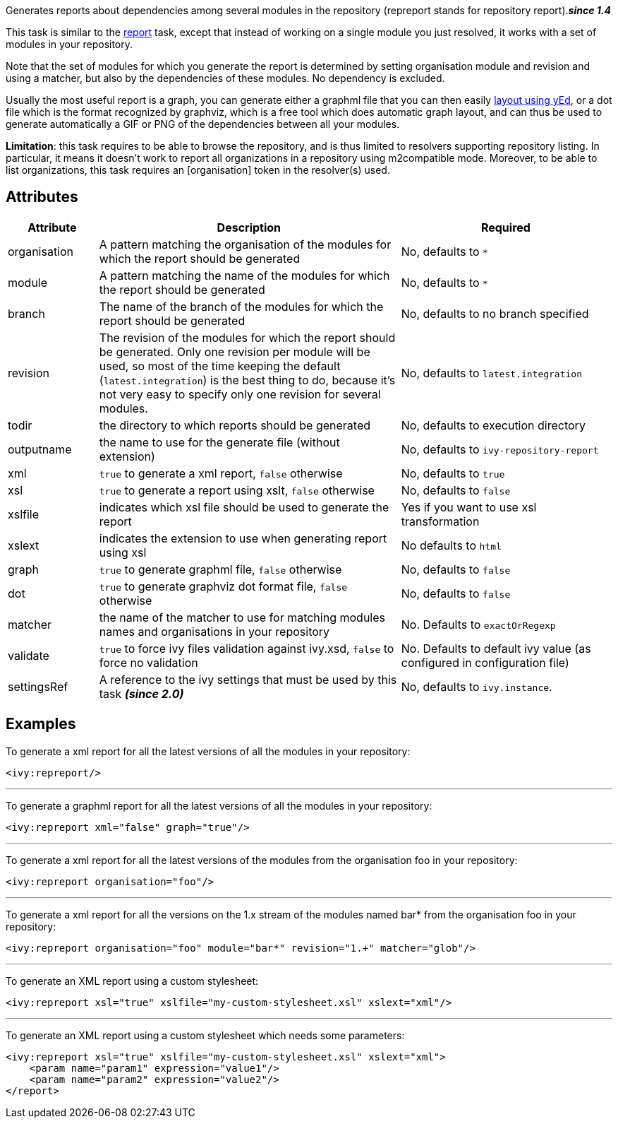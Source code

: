 ////
   Licensed to the Apache Software Foundation (ASF) under one
   or more contributor license agreements.  See the NOTICE file
   distributed with this work for additional information
   regarding copyright ownership.  The ASF licenses this file
   to you under the Apache License, Version 2.0 (the
   "License"); you may not use this file except in compliance
   with the License.  You may obtain a copy of the License at

     http://www.apache.org/licenses/LICENSE-2.0

   Unless required by applicable law or agreed to in writing,
   software distributed under the License is distributed on an
   "AS IS" BASIS, WITHOUT WARRANTIES OR CONDITIONS OF ANY
   KIND, either express or implied.  See the License for the
   specific language governing permissions and limitations
   under the License.
////

Generates reports about dependencies among several modules in the repository (repreport stands for repository report).*__since 1.4__*

This task is similar to the link:../use/report.html[report] task, except that instead of working on a single module you just resolved, it works with a set of modules in your repository.

Note that the set of modules for which you generate the report is determined by setting organisation module and revision and using a matcher, but also by the dependencies of these modules. No dependency is excluded.

Usually the most useful report is a graph, you can generate either a graphml file that you can then easily link:../yed.html[layout using yEd], or a dot file which is the format recognized by graphviz, which is a free tool which does automatic graph layout, and can thus be used to generate automatically a GIF or PNG of the dependencies between all your modules.

*Limitation*: this task requires to be able to browse the repository, and is thus limited to resolvers supporting repository listing. In particular, it means it doesn't work to report all organizations in a repository using m2compatible mode.
Moreover, to be able to list organizations, this task requires an [organisation] token in the resolver(s) used.

== Attributes

[options="header",cols="15%,50%,35%"]
|=======
|Attribute|Description|Required
|organisation|A pattern matching the organisation of the modules for which the report should be generated|No, defaults to `$$*$$`
|module|A pattern matching the name of the modules for which the report should be generated|No, defaults to `$$*$$`
|branch|The name of the branch of the modules for which the report should be generated|No, defaults to no branch specified
|revision|The revision of the modules for which the report should be generated. Only one revision per module will be used, so most of the time keeping the default (`latest.integration`) is the best thing to do, because it's not very easy to specify only one revision for several modules.|No, defaults to `latest.integration`
|todir|the directory to which reports should be generated|No, defaults to execution directory
|outputname|the name to use for the generate file (without extension)|No, defaults to `ivy-repository-report`
|xml|`true` to generate a xml report, `false` otherwise|No, defaults to `true`
|xsl|`true` to generate a report using xslt, `false` otherwise|No, defaults to `false`
|xslfile|indicates which xsl file should be used to generate the report|Yes if you want to use xsl transformation
|xslext|indicates the extension to use when generating report using xsl|No defaults to `html`
|graph|`true` to generate graphml file, `false` otherwise|No, defaults to `false`
|dot|`true` to generate graphviz dot format file, `false` otherwise|No, defaults to `false`
|matcher|the name of the matcher to use for matching modules names and organisations in your repository|No. Defaults to `exactOrRegexp`
|validate|`true` to force ivy files validation against ivy.xsd, `false` to force no validation|No. Defaults to default ivy value (as configured in configuration file)
|settingsRef|A reference to the ivy settings that must be used by this task *__(since 2.0)__*|No, defaults to `ivy.instance`.
|=======

== Examples

To generate a xml report for all the latest versions of all the modules in your repository:

[source,xml]
----
<ivy:repreport/>
----

'''

To generate a graphml report for all the latest versions of all the modules in your repository:

[source,xml]
----
<ivy:repreport xml="false" graph="true"/>
----

'''

To generate a xml report for all the latest versions of the modules from the organisation foo in your repository:

[source,xml]
----
<ivy:repreport organisation="foo"/>
----

'''

To generate a xml report for all the versions on the 1.x stream of the modules named bar* from the organisation foo in your repository:

[source,xml]
----
<ivy:repreport organisation="foo" module="bar*" revision="1.+" matcher="glob"/>
----

'''

To generate an XML report using a custom stylesheet:

[source,xml]
----
<ivy:repreport xsl="true" xslfile="my-custom-stylesheet.xsl" xslext="xml"/>
----

'''

To generate an XML report using a custom stylesheet which needs some parameters:

[source,xml]
----
<ivy:repreport xsl="true" xslfile="my-custom-stylesheet.xsl" xslext="xml">
    <param name="param1" expression="value1"/>
    <param name="param2" expression="value2"/>
</report>
----
